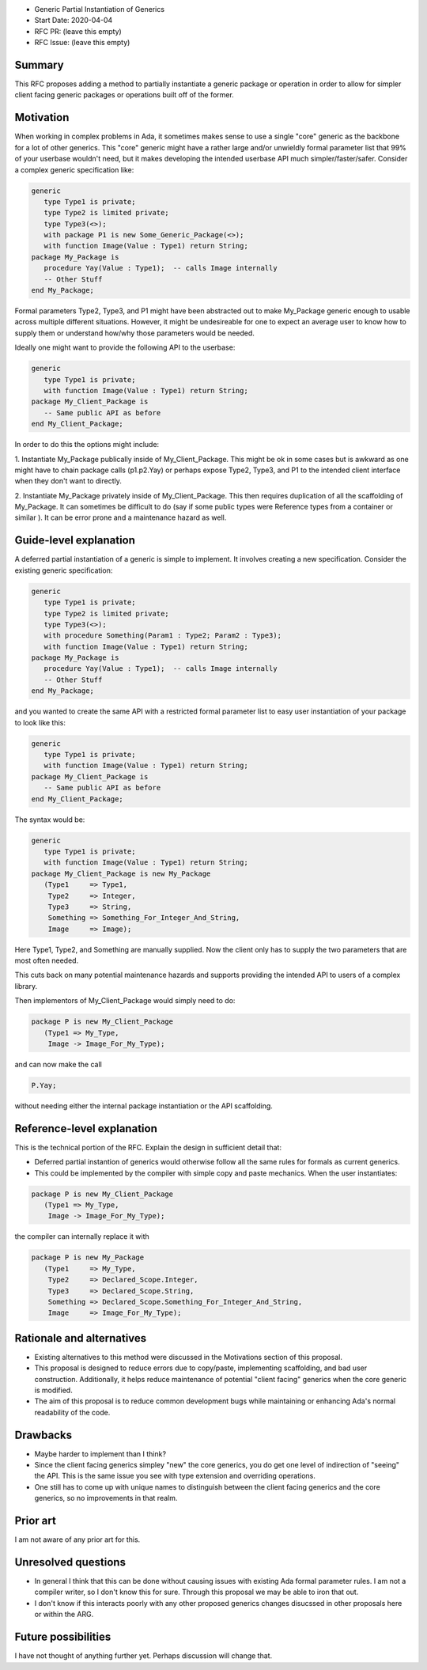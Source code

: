 - Generic Partial Instantiation of Generics
- Start Date: 2020-04-04
- RFC PR: (leave this empty)
- RFC Issue: (leave this empty)

Summary
=======

This RFC proposes adding a method to partially instantiate a generic
package or operation in order to allow for simpler client facing generic
packages or operations built off of the former.

Motivation
==========

When working in complex problems in Ada, it sometimes makes sense to use
a single "core" generic as the backbone for a lot of other generics.  This
"core" generic might have a rather large and/or unwieldly formal parameter
list that 99% of your userbase wouldn't need, but it makes developing the
intended userbase API much simpler/faster/safer.  Consider a complex
generic specification like:


.. code-block:: ada

    generic
       type Type1 is private;
       type Type2 is limited private;
       type Type3(<>);
       with package P1 is new Some_Generic_Package(<>);
       with function Image(Value : Type1) return String;
    package My_Package is
       procedure Yay(Value : Type1);  -- calls Image internally
       -- Other Stuff
    end My_Package;

Formal parameters Type2, Type3, and P1 might have been abstracted
out to make My_Package generic enough to usable across multiple
different situations.  However, it might be undesireable for one 
to expect an average user to know how to supply them or understand  
how/why those parameters would be needed.

Ideally one might want to provide the following API to the userbase:

.. code-block:: ada

    generic
       type Type1 is private;
       with function Image(Value : Type1) return String;
    package My_Client_Package is
       -- Same public API as before
    end My_Client_Package;

In order to do this the options might include:

1.  Instantiate My_Package publically inside of My_Client_Package.  This
might be ok in some cases but is awkward as one might have to chain package
calls (p1.p2.Yay) or perhaps expose Type2, Type3, and P1 to the intended
client interface when they don't want to directly.

2.  Instantiate My_Package privately inside of My_Client_Package.  This
then requires duplication of all the scaffolding of My_Package.  It can
sometimes be difficult to do (say if some public types were Reference
types from a container or similar ).  It can be error prone and a 
maintenance hazard as well.

Guide-level explanation
=======================

A deferred partial instantiation of a generic is simple to implement.  It
involves creating a new specification.  Consider the existing generic
specification:

.. code-block:: ada

    generic
       type Type1 is private;
       type Type2 is limited private;
       type Type3(<>);
       with procedure Something(Param1 : Type2; Param2 : Type3);
       with function Image(Value : Type1) return String;
    package My_Package is
       procedure Yay(Value : Type1);  -- calls Image internally
       -- Other Stuff
    end My_Package;

and you wanted to create the same API with a restricted formal parameter
list to easy user instantiation of your package to look like this:

.. code-block:: ada

    generic
       type Type1 is private;
       with function Image(Value : Type1) return String;
    package My_Client_Package is
       -- Same public API as before
    end My_Client_Package;

The syntax would be:

.. code-block:: ada

    generic
       type Type1 is private;
       with function Image(Value : Type1) return String;
    package My_Client_Package is new My_Package
       (Type1     => Type1,
        Type2     => Integer,
        Type3     => String,
        Something => Something_For_Integer_And_String,
        Image     => Image);

Here Type1, Type2, and Something are manually supplied.  Now the client
only has to supply the two parameters that are most often needed.

This cuts back on many potential maintenance hazards and supports
providing the intended API to users of a complex library.

Then implementors of My_Client_Package would simply need to do:

.. code-block:: ada

    package P is new My_Client_Package
       (Type1 => My_Type, 
        Image -> Image_For_My_Type);

and can now make the call 

.. code-block:: ada

    P.Yay;

without needing either the internal package instantiation or the 
API scaffolding.

    

Reference-level explanation
===========================

This is the technical portion of the RFC. Explain the design in sufficient
detail that:

- Deferred partial instantion of generics would otherwise follow all
  the same rules for formals as current generics.
- This could be implemented by the compiler with simple copy and paste
  mechanics.  When the user instantiates:

.. code-block:: ada

    package P is new My_Client_Package
       (Type1 => My_Type, 
        Image -> Image_For_My_Type);

the compiler can internally replace it with 

.. code-block:: ada

    package P is new My_Package
       (Type1     => My_Type,
        Type2     => Declared_Scope.Integer,
        Type3     => Declared_Scope.String,
        Something => Declared_Scope.Something_For_Integer_And_String,
        Image     => Image_For_My_Type);


Rationale and alternatives
==========================

- Existing alternatives to this method were discussed in the Motivations
  section of this proposal.
- This proposal is designed to reduce errors due to copy/paste, 
  implementing scaffolding, and bad user construction.  Additionally,
  it helps reduce maintenance of potential "client facing" generics
  when the core generic is modified.
- The aim of this proposal is to reduce common development bugs while
  maintaining or enhancing Ada's normal readability of the code.

Drawbacks
=========

- Maybe harder to implement than I think?  
- Since the client facing generics simpley "new" the core generics, you
  do get one level of indirection of "seeing" the API.  This is the 
  same issue you see with type extension and overriding operations. 
- One still has to come up with unique names to distinguish between
  the client facing generics and the core generics, so no improvements
  in that realm.


Prior art
=========

I am not aware of any prior art for this.  

Unresolved questions
====================

- In general I think that this can be done without causing issues with
  existing Ada formal parameter rules.  I am not a compiler writer, so 
  I don't know this for sure.  Through this proposal we may be able to
  iron that out.

- I don't know if this interacts poorly with any other proposed generics
  changes disucssed in other proposals here or within the ARG.

Future possibilities
====================

I have not thought of anything further yet. Perhaps discussion will
change that.
